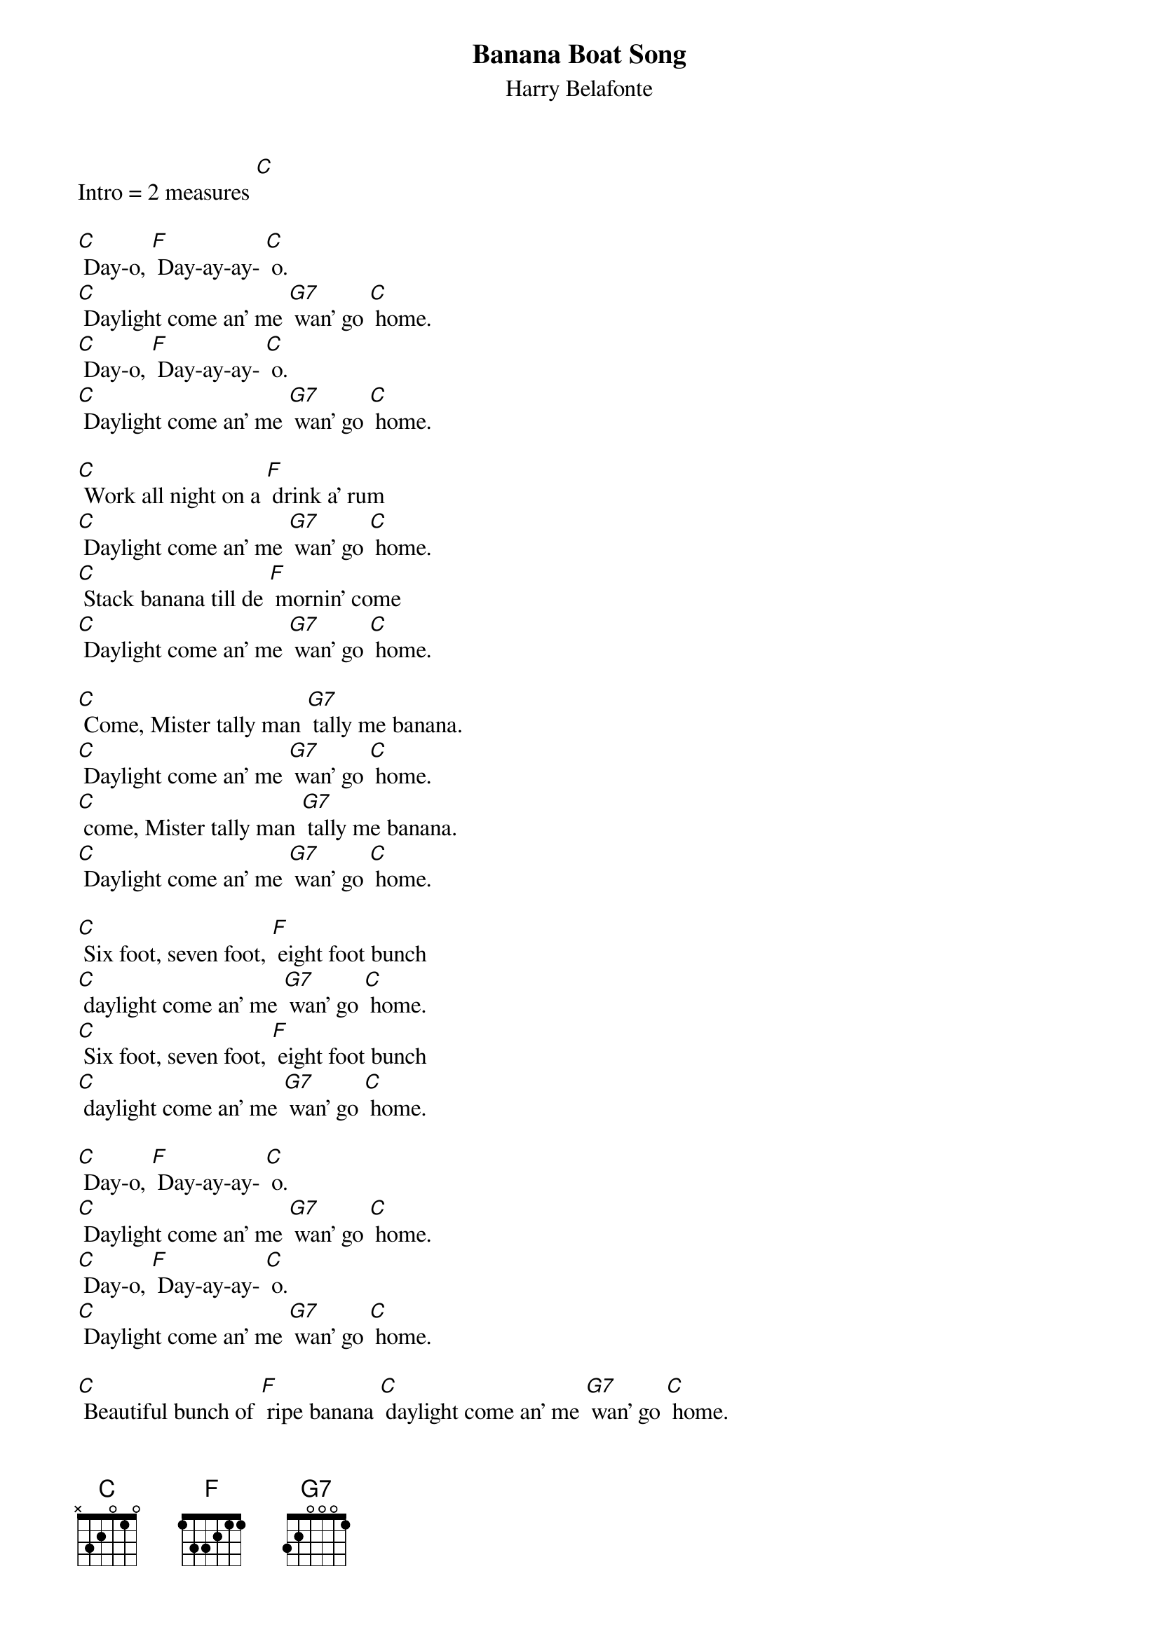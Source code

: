 {t: Banana Boat Song }
{st:Harry Belafonte}

Intro = 2 measures [C]

[C] Day-o, [F] Day-ay-ay- [C] o.
[C] Daylight come an' me [G7] wan' go [C] home.
[C] Day-o, [F] Day-ay-ay- [C] o.
[C] Daylight come an' me [G7] wan' go [C] home.

[C] Work all night on a [F] drink a' rum
[C] Daylight come an' me [G7] wan' go [C] home.
[C] Stack banana till de [F] mornin' come
[C] Daylight come an' me [G7] wan' go [C] home.

[C] Come, Mister tally man [G7] tally me banana.
[C] Daylight come an' me [G7] wan' go [C] home.
[C] come, Mister tally man [G7] tally me banana.
[C] Daylight come an' me [G7] wan' go [C] home.

[C] Six foot, seven foot, [F] eight foot bunch
[C] daylight come an' me [G7] wan' go [C] home.
[C] Six foot, seven foot, [F] eight foot bunch
[C] daylight come an' me [G7] wan' go [C] home.

[C] Day-o, [F] Day-ay-ay- [C] o.
[C] Daylight come an' me [G7] wan' go [C] home.
[C] Day-o, [F] Day-ay-ay- [C] o.
[C] Daylight come an' me [G7] wan' go [C] home.

[C] Beautiful bunch of [F] ripe banana [C] daylight come an' me [G7] wan' go [C] home.
[C] Hide the deadly, [F] black taranch-la [C] daylight come an' me [G7] wan' go [C] home.

[C] Six foot, seven foot, [F] eight foot bunch
[C] daylight come an' me [G7] wan' go [C] home.
[C] Six foot, seven foot, [F] eight foot bunch
[C] daylight come an' me [G7] wan' go [C] home.

[C] Day-o, [F] Day-ay-ay- [C] o.
[C] Daylight come an' me [G7] wan' go [C] home.
[C] Day-o, [F] Day-ay-ay- [C] o.
[C] Daylight come an' me [G7] wan' go [C] home.

[C] Come, Mister tally man [G7] tally me banana.
[C] Daylight come an' me [G7] wan' go [C] home.
Me say [C] come, Mister tally man [G7] tally me banana.
[C] Daylight come an' me [G7] wan' go [C] home.

[C] Day-o, [F] Day-ay-ay- [C] o.
[C] Daylight come an' me [G7] wan' go [C] home.
[C] Day-o, [F] Day-ay-ay- [C] o.
[C] Daylight come an' me [G7] wan' go [C] home.
